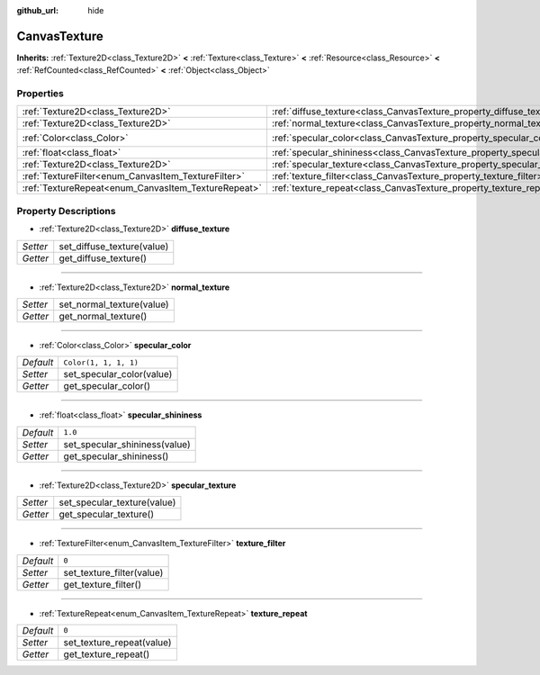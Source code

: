 :github_url: hide

.. Generated automatically by doc/tools/makerst.py in Godot's source tree.
.. DO NOT EDIT THIS FILE, but the CanvasTexture.xml source instead.
.. The source is found in doc/classes or modules/<name>/doc_classes.

.. _class_CanvasTexture:

CanvasTexture
=============

**Inherits:** :ref:`Texture2D<class_Texture2D>` **<** :ref:`Texture<class_Texture>` **<** :ref:`Resource<class_Resource>` **<** :ref:`RefCounted<class_RefCounted>` **<** :ref:`Object<class_Object>`



Properties
----------

+-----------------------------------------------------+----------------------------------------------------------------------------+-----------------------+
| :ref:`Texture2D<class_Texture2D>`                   | :ref:`diffuse_texture<class_CanvasTexture_property_diffuse_texture>`       |                       |
+-----------------------------------------------------+----------------------------------------------------------------------------+-----------------------+
| :ref:`Texture2D<class_Texture2D>`                   | :ref:`normal_texture<class_CanvasTexture_property_normal_texture>`         |                       |
+-----------------------------------------------------+----------------------------------------------------------------------------+-----------------------+
| :ref:`Color<class_Color>`                           | :ref:`specular_color<class_CanvasTexture_property_specular_color>`         | ``Color(1, 1, 1, 1)`` |
+-----------------------------------------------------+----------------------------------------------------------------------------+-----------------------+
| :ref:`float<class_float>`                           | :ref:`specular_shininess<class_CanvasTexture_property_specular_shininess>` | ``1.0``               |
+-----------------------------------------------------+----------------------------------------------------------------------------+-----------------------+
| :ref:`Texture2D<class_Texture2D>`                   | :ref:`specular_texture<class_CanvasTexture_property_specular_texture>`     |                       |
+-----------------------------------------------------+----------------------------------------------------------------------------+-----------------------+
| :ref:`TextureFilter<enum_CanvasItem_TextureFilter>` | :ref:`texture_filter<class_CanvasTexture_property_texture_filter>`         | ``0``                 |
+-----------------------------------------------------+----------------------------------------------------------------------------+-----------------------+
| :ref:`TextureRepeat<enum_CanvasItem_TextureRepeat>` | :ref:`texture_repeat<class_CanvasTexture_property_texture_repeat>`         | ``0``                 |
+-----------------------------------------------------+----------------------------------------------------------------------------+-----------------------+

Property Descriptions
---------------------

.. _class_CanvasTexture_property_diffuse_texture:

- :ref:`Texture2D<class_Texture2D>` **diffuse_texture**

+----------+----------------------------+
| *Setter* | set_diffuse_texture(value) |
+----------+----------------------------+
| *Getter* | get_diffuse_texture()      |
+----------+----------------------------+

----

.. _class_CanvasTexture_property_normal_texture:

- :ref:`Texture2D<class_Texture2D>` **normal_texture**

+----------+---------------------------+
| *Setter* | set_normal_texture(value) |
+----------+---------------------------+
| *Getter* | get_normal_texture()      |
+----------+---------------------------+

----

.. _class_CanvasTexture_property_specular_color:

- :ref:`Color<class_Color>` **specular_color**

+-----------+---------------------------+
| *Default* | ``Color(1, 1, 1, 1)``     |
+-----------+---------------------------+
| *Setter*  | set_specular_color(value) |
+-----------+---------------------------+
| *Getter*  | get_specular_color()      |
+-----------+---------------------------+

----

.. _class_CanvasTexture_property_specular_shininess:

- :ref:`float<class_float>` **specular_shininess**

+-----------+-------------------------------+
| *Default* | ``1.0``                       |
+-----------+-------------------------------+
| *Setter*  | set_specular_shininess(value) |
+-----------+-------------------------------+
| *Getter*  | get_specular_shininess()      |
+-----------+-------------------------------+

----

.. _class_CanvasTexture_property_specular_texture:

- :ref:`Texture2D<class_Texture2D>` **specular_texture**

+----------+-----------------------------+
| *Setter* | set_specular_texture(value) |
+----------+-----------------------------+
| *Getter* | get_specular_texture()      |
+----------+-----------------------------+

----

.. _class_CanvasTexture_property_texture_filter:

- :ref:`TextureFilter<enum_CanvasItem_TextureFilter>` **texture_filter**

+-----------+---------------------------+
| *Default* | ``0``                     |
+-----------+---------------------------+
| *Setter*  | set_texture_filter(value) |
+-----------+---------------------------+
| *Getter*  | get_texture_filter()      |
+-----------+---------------------------+

----

.. _class_CanvasTexture_property_texture_repeat:

- :ref:`TextureRepeat<enum_CanvasItem_TextureRepeat>` **texture_repeat**

+-----------+---------------------------+
| *Default* | ``0``                     |
+-----------+---------------------------+
| *Setter*  | set_texture_repeat(value) |
+-----------+---------------------------+
| *Getter*  | get_texture_repeat()      |
+-----------+---------------------------+

.. |virtual| replace:: :abbr:`virtual (This method should typically be overridden by the user to have any effect.)`
.. |const| replace:: :abbr:`const (This method has no side effects. It doesn't modify any of the instance's member variables.)`
.. |vararg| replace:: :abbr:`vararg (This method accepts any number of arguments after the ones described here.)`
.. |constructor| replace:: :abbr:`constructor (This method is used to construct a type.)`
.. |operator| replace:: :abbr:`operator (This method describes a valid operator to use with this type as left-hand operand.)`
